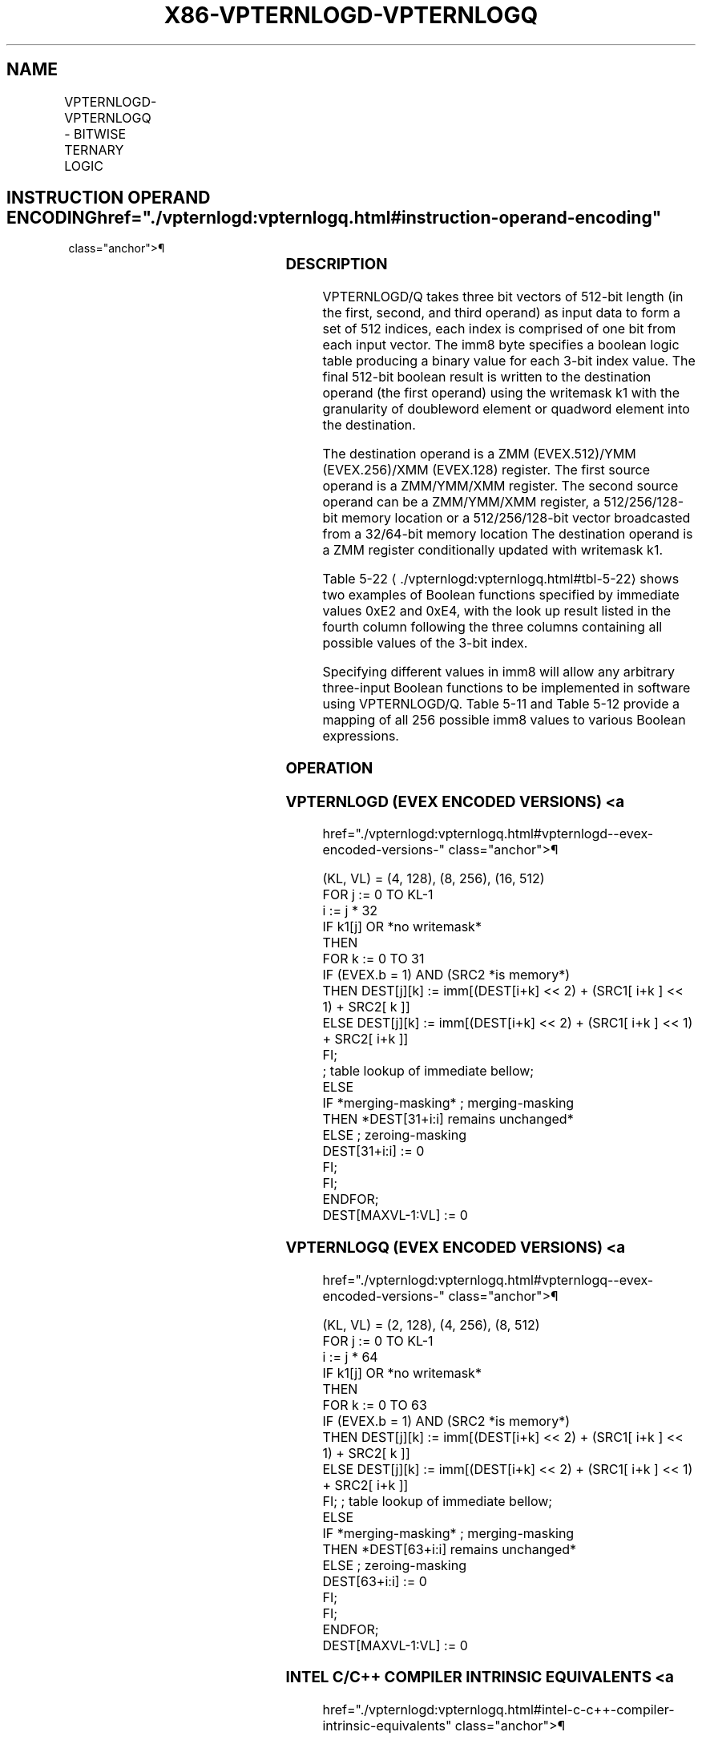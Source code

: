 '\" t
.nh
.TH "X86-VPTERNLOGD-VPTERNLOGQ" "7" "December 2023" "Intel" "Intel x86-64 ISA Manual"
.SH NAME
VPTERNLOGD-VPTERNLOGQ - BITWISE TERNARY LOGIC
.TS
allbox;
l l l l l 
l l l l l .
\fBOpcode/Instruction\fP	\fBOp/En\fP	\fB64/32 bit Mode Support\fP	\fBCPUID Feature Flag\fP	\fBDescription\fP
T{
EVEX.128.66.0F3A.W0 25 /r ib VPTERNLOGD xmm1 {k1}{z}, xmm2, xmm3/m128/m32bcst, imm8
T}	A	V/V	AVX512VL AVX512F	T{
Bitwise ternary logic taking xmm1, xmm2, and xmm3/m128/m32bcst as source operands and writing the result to xmm1 under writemask k1 with dword granularity. The immediate value determines the specific binary function being implemented.
T}
T{
EVEX.256.66.0F3A.W0 25 /r ib VPTERNLOGD ymm1 {k1}{z}, ymm2, ymm3/m256/m32bcst, imm8
T}	A	V/V	AVX512VL AVX512F	T{
Bitwise ternary logic taking ymm1, ymm2, and ymm3/m256/m32bcst as source operands and writing the result to ymm1 under writemask k1 with dword granularity. The immediate value determines the specific binary function being implemented.
T}
T{
EVEX.512.66.0F3A.W0 25 /r ib VPTERNLOGD zmm1 {k1}{z}, zmm2, zmm3/m512/m32bcst, imm8
T}	A	V/V	AVX512F	T{
Bitwise ternary logic taking zmm1, zmm2, and zmm3/m512/m32bcst as source operands and writing the result to zmm1 under writemask k1 with dword granularity. The immediate value determines the specific binary function being implemented.
T}
T{
EVEX.128.66.0F3A.W1 25 /r ib VPTERNLOGQ xmm1 {k1}{z}, xmm2, xmm3/m128/m64bcst, imm8
T}	A	V/V	AVX512VL AVX512F	T{
Bitwise ternary logic taking xmm1, xmm2, and xmm3/m128/m64bcst as source operands and writing the result to xmm1 under writemask k1 with qword granularity. The immediate value determines the specific binary function being implemented.
T}
T{
EVEX.256.66.0F3A.W1 25 /r ib VPTERNLOGQ ymm1 {k1}{z}, ymm2, ymm3/m256/m64bcst, imm8
T}	A	V/V	AVX512VL AVX512F	T{
Bitwise ternary logic taking ymm1, ymm2, and ymm3/m256/m64bcst as source operands and writing the result to ymm1 under writemask k1 with qword granularity. The immediate value determines the specific binary function being implemented.
T}
T{
EVEX.512.66.0F3A.W1 25 /r ib VPTERNLOGQ zmm1 {k1}{z}, zmm2, zmm3/m512/m64bcst, imm8
T}	A	V/V	AVX512F	T{
Bitwise ternary logic taking zmm1, zmm2, and zmm3/m512/m64bcst as source operands and writing the result to zmm1 under writemask k1 with qword granularity. The immediate value determines the specific binary function being implemented.
T}
.TE

.SH INSTRUCTION OPERAND ENCODING  href="./vpternlogd:vpternlogq.html#instruction-operand-encoding"
class="anchor">¶

.TS
allbox;
l l l l l l 
l l l l l l .
\fBOp/En\fP	\fBTuple Type\fP	\fBOperand 1\fP	\fBOperand 2\fP	\fBOperand 3\fP	\fBOperand 4\fP
A	Full	ModRM:reg (r, w)	EVEX.vvvv (r)	ModRM:r/m (r)	imm8
.TE

.SS DESCRIPTION
VPTERNLOGD/Q takes three bit vectors of 512-bit length (in the first,
second, and third operand) as input data to form a set of 512 indices,
each index is comprised of one bit from each input vector. The imm8 byte
specifies a boolean logic table producing a binary value for each 3-bit
index value. The final 512-bit boolean result is written to the
destination operand (the first operand) using the writemask k1 with the
granularity of doubleword element or quadword element into the
destination.

.PP
The destination operand is a ZMM (EVEX.512)/YMM (EVEX.256)/XMM
(EVEX.128) register. The first source operand is a ZMM/YMM/XMM register.
The second source operand can be a ZMM/YMM/XMM register, a
512/256/128-bit memory location or a 512/256/128-bit vector broadcasted
from a 32/64-bit memory location The destination operand is a ZMM
register conditionally updated with writemask k1.

.PP
Table 5-22
\[la]./vpternlogd:vpternlogq.html#tbl\-5\-22\[ra] shows two examples
of Boolean functions specified by immediate values 0xE2 and 0xE4, with
the look up result listed in the fourth column following the three
columns containing all possible values of the 3-bit index.

.PP
Specifying different values in imm8 will allow any arbitrary three-input
Boolean functions to be implemented in software using VPTERNLOGD/Q.
Table 5-11 and
Table 5-12 provide a mapping of all
256 possible imm8 values to various Boolean expressions.

.SS OPERATION
.SS VPTERNLOGD (EVEX ENCODED VERSIONS) <a
href="./vpternlogd:vpternlogq.html#vpternlogd--evex-encoded-versions-"
class="anchor">¶

.EX
(KL, VL) = (4, 128), (8, 256), (16, 512)
FOR j := 0 TO KL-1
    i := j * 32
    IF k1[j] OR *no writemask*
        THEN
            FOR k := 0 TO 31
                IF (EVEX.b = 1) AND (SRC2 *is memory*)
                    THEN DEST[j][k] := imm[(DEST[i+k] << 2) + (SRC1[ i+k ] << 1) + SRC2[ k ]]
                    ELSE DEST[j][k] := imm[(DEST[i+k] << 2) + (SRC1[ i+k ] << 1) + SRC2[ i+k ]]
                FI;
                        ; table lookup of immediate bellow;
    ELSE
        IF *merging-masking* ; merging-masking
            THEN *DEST[31+i:i] remains unchanged*
            ELSE ; zeroing-masking
                DEST[31+i:i] := 0
        FI;
    FI;
ENDFOR;
DEST[MAXVL-1:VL] := 0
.EE

.SS VPTERNLOGQ (EVEX ENCODED VERSIONS) <a
href="./vpternlogd:vpternlogq.html#vpternlogq--evex-encoded-versions-"
class="anchor">¶

.EX
(KL, VL) = (2, 128), (4, 256), (8, 512)
FOR j := 0 TO KL-1
    i := j * 64
    IF k1[j] OR *no writemask*
        THEN
            FOR k := 0 TO 63
                IF (EVEX.b = 1) AND (SRC2 *is memory*)
                    THEN DEST[j][k] := imm[(DEST[i+k] << 2) + (SRC1[ i+k ] << 1) + SRC2[ k ]]
                    ELSE DEST[j][k] := imm[(DEST[i+k] << 2) + (SRC1[ i+k ] << 1) + SRC2[ i+k ]]
                FI; ; table lookup of immediate bellow;
        ELSE
            IF *merging-masking* ; merging-masking
                THEN *DEST[63+i:i] remains unchanged*
                ELSE ; zeroing-masking
                    DEST[63+i:i] := 0
            FI;
    FI;
ENDFOR;
DEST[MAXVL-1:VL] := 0
.EE

.SS INTEL C/C++ COMPILER INTRINSIC EQUIVALENTS <a
href="./vpternlogd:vpternlogq.html#intel-c-c++-compiler-intrinsic-equivalents"
class="anchor">¶

.EX
VPTERNLOGD __m512i _mm512_ternarylogic_epi32(__m512i a, __m512i b, int imm);

VPTERNLOGD __m512i _mm512_mask_ternarylogic_epi32(__m512i s, __mmask16 m, __m512i a, __m512i b, int imm);

VPTERNLOGD __m512i _mm512_maskz_ternarylogic_epi32(__mmask m, __m512i a, __m512i b, int imm);

VPTERNLOGD __m256i _mm256_ternarylogic_epi32(__m256i a, __m256i b, int imm);

VPTERNLOGD __m256i _mm256_mask_ternarylogic_epi32(__m256i s, __mmask8 m, __m256i a, __m256i b, int imm);

VPTERNLOGD __m256i _mm256_maskz_ternarylogic_epi32( __mmask8 m, __m256i a, __m256i b, int imm);

VPTERNLOGD __m128i _mm_ternarylogic_epi32(__m128i a, __m128i b, int imm);

VPTERNLOGD __m128i _mm_mask_ternarylogic_epi32(__m128i s, __mmask8 m, __m128i a, __m128i b, int imm);

VPTERNLOGD __m128i _mm_maskz_ternarylogic_epi32( __mmask8 m, __m128i a, __m128i b, int imm);

VPTERNLOGQ __m512i _mm512_ternarylogic_epi64(__m512i a, __m512i b, int imm);

VPTERNLOGQ __m512i _mm512_mask_ternarylogic_epi64(__m512i s, __mmask8 m, __m512i a, __m512i b, int imm);

VPTERNLOGQ __m512i _mm512_maskz_ternarylogic_epi64( __mmask8 m, __m512i a, __m512i b, int imm);

VPTERNLOGQ __m256i _mm256_ternarylogic_epi64(__m256i a, __m256i b, int imm);

VPTERNLOGQ __m256i _mm256_mask_ternarylogic_epi64(__m256i s, __mmask8 m, __m256i a, __m256i b, int imm);

VPTERNLOGQ __m256i _mm256_maskz_ternarylogic_epi64( __mmask8 m, __m256i a, __m256i b, int imm);

VPTERNLOGQ __m128i _mm_ternarylogic_epi64(__m128i a, __m128i b, int imm);

VPTERNLOGQ __m128i _mm_mask_ternarylogic_epi64(__m128i s, __mmask8 m, __m128i a, __m128i b, int imm);

VPTERNLOGQ __m128i _mm_maskz_ternarylogic_epi64( __mmask8 m, __m128i a, __m128i b, int imm);
.EE

.SS SIMD FLOATING-POINT EXCEPTIONS  href="./vpternlogd:vpternlogq.html#simd-floating-point-exceptions"
class="anchor">¶

.PP
None.

.SS OTHER EXCEPTIONS  href="./vpternlogd:vpternlogq.html#other-exceptions"
class="anchor">¶

.PP
See Table 2-49, “Type E4 Class
Exception Conditions.”

.SH COLOPHON
This UNOFFICIAL, mechanically-separated, non-verified reference is
provided for convenience, but it may be
incomplete or
broken in various obvious or non-obvious ways.
Refer to Intel® 64 and IA-32 Architectures Software Developer’s
Manual
\[la]https://software.intel.com/en\-us/download/intel\-64\-and\-ia\-32\-architectures\-sdm\-combined\-volumes\-1\-2a\-2b\-2c\-2d\-3a\-3b\-3c\-3d\-and\-4\[ra]
for anything serious.

.br
This page is generated by scripts; therefore may contain visual or semantical bugs. Please report them (or better, fix them) on https://github.com/MrQubo/x86-manpages.
